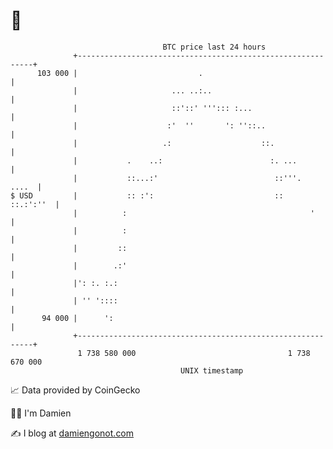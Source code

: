 * 👋

#+begin_example
                                     BTC price last 24 hours                    
                 +------------------------------------------------------------+ 
         103 000 |                           .                                | 
                 |                     ... ..:..                              | 
                 |                     ::'::' '''::: :...                     | 
                 |                    :'  ''       ': ''::..                  | 
                 |                   .:                    ::.                | 
                 |           .    ..:                        :. ...           | 
                 |           ::...:'                          ::'''.    ....  | 
   $ USD         |           :: :':                           ::    ::.:':''  | 
                 |          :                                         '       | 
                 |          :                                                 | 
                 |         ::                                                 | 
                 |        .:'                                                 | 
                 |': :. :.:                                                   | 
                 | '' '::::                                                   | 
          94 000 |      ':                                                    | 
                 +------------------------------------------------------------+ 
                  1 738 580 000                                  1 738 670 000  
                                         UNIX timestamp                         
#+end_example
📈 Data provided by CoinGecko

🧑‍💻 I'm Damien

✍️ I blog at [[https://www.damiengonot.com][damiengonot.com]]
